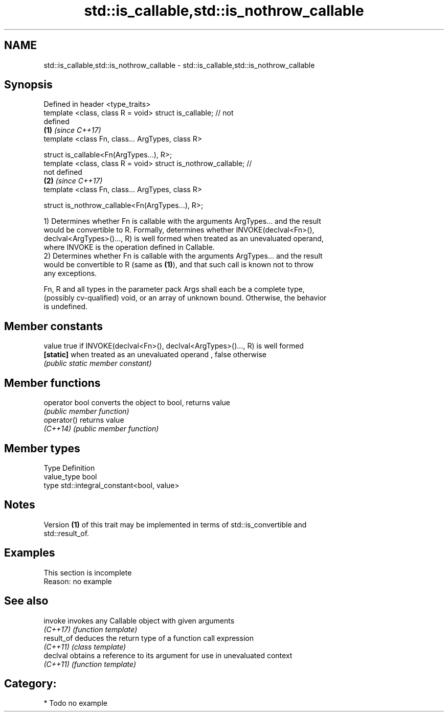 .TH std::is_callable,std::is_nothrow_callable 3 "2017.04.02" "http://cppreference.com" "C++ Standard Libary"
.SH NAME
std::is_callable,std::is_nothrow_callable \- std::is_callable,std::is_nothrow_callable

.SH Synopsis
   Defined in header <type_traits>
   template <class, class R = void> struct is_callable; // not
   defined
                                                                      \fB(1)\fP \fI(since C++17)\fP
   template <class Fn, class... ArgTypes, class R>

   struct is_callable<Fn(ArgTypes...), R>;
   template <class, class R = void> struct is_nothrow_callable; //
   not defined
                                                                      \fB(2)\fP \fI(since C++17)\fP
   template <class Fn, class... ArgTypes, class R>

   struct is_nothrow_callable<Fn(ArgTypes...), R>;

   1) Determines whether Fn is callable with the arguments ArgTypes... and the result
   would be convertible to R. Formally, determines whether INVOKE(declval<Fn>(),
   declval<ArgTypes>()..., R) is well formed when treated as an unevaluated operand,
   where INVOKE is the operation defined in Callable.
   2) Determines whether Fn is callable with the arguments ArgTypes... and the result
   would be convertible to R (same as \fB(1)\fP), and that such call is known not to throw
   any exceptions.

   Fn, R and all types in the parameter pack Args shall each be a complete type,
   (possibly cv-qualified) void, or an array of unknown bound. Otherwise, the behavior
   is undefined.

.SH Member constants

   value    true if INVOKE(declval<Fn>(), declval<ArgTypes>()..., R) is well formed
   \fB[static]\fP when treated as an unevaluated operand , false otherwise
            \fI(public static member constant)\fP

.SH Member functions

   operator bool converts the object to bool, returns value
                 \fI(public member function)\fP
   operator()    returns value
   \fI(C++14)\fP       \fI(public member function)\fP

.SH Member types

   Type       Definition
   value_type bool
   type       std::integral_constant<bool, value>

.SH Notes

   Version \fB(1)\fP of this trait may be implemented in terms of std::is_convertible and
   std::result_of.

.SH Examples

    This section is incomplete
    Reason: no example

.SH See also

   invoke    invokes any Callable object with given arguments
   \fI(C++17)\fP   \fI(function template)\fP 
   result_of deduces the return type of a function call expression
   \fI(C++11)\fP   \fI(class template)\fP 
   declval   obtains a reference to its argument for use in unevaluated context
   \fI(C++11)\fP   \fI(function template)\fP 

.SH Category:

     * Todo no example

